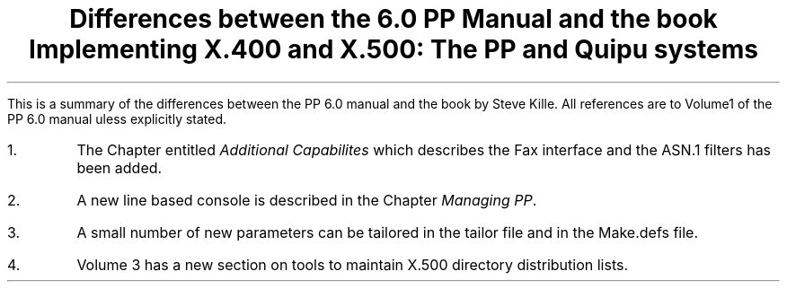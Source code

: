 .TL
Differences between the 6.0 PP Manual and the book
.sp 2
Implementing X.400 and X.500: 
.br
The PP and Quipu systems
.LP
This is a summary of the differences between the PP 6.0 manual and the
book by Steve Kille. All references are to Volume1 of the PP 6.0
manual uless explicitly stated.
.IP 1.
The Chapter entitled \fIAdditional Capabilites\fP which describes the
Fax interface and the ASN.1 filters has been added.
.IP 2.
A new line based console is described in the Chapter \fIManaging
PP\fP.
.IP 3.
A small number of new parameters can be tailored in the tailor file
and in the Make.defs file.
.IP 4.
Volume 3 has a new section on tools to maintain X.500 directory
distribution lists.
